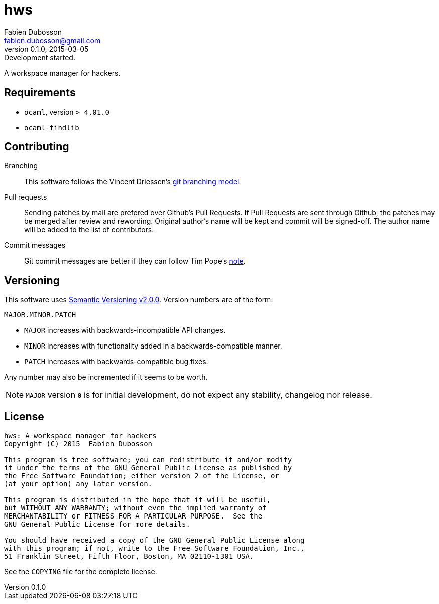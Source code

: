 hws
===
Fabien Dubosson <fabien.dubosson@gmail.com>
0.1.0, 2015-03-05: Development started.

A workspace manager for hackers.


Requirements
------------

- +ocaml+, version +> 4.01.0+
- +ocaml-findlib+


Contributing
------------

Branching::
This software follows the Vincent Driessen's http://nvie.com/posts/a-successful-git-branching-model/[git branching model].

Pull requests::
Sending patches by mail are prefered over Github's Pull Requests. If Pull Requests are sent through Github, the patches may be merged after review and rewording. Original author's name will be kept and commit will be signed-off. The author name will be added to the list of contributors.

Commit messages::
Git commit messages are better if they can follow Tim Pope's http://tbaggery.com/2008/04/19/a-note-about-git-commit-messages.html[note].


Versioning 
----------

This software uses http://semver.org/spec/v2.0.0.html[Semantic Versioning v2.0.0]. Version numbers are of the form:

----
MAJOR.MINOR.PATCH
----

- +MAJOR+ increases with backwards-incompatible API changes.
- +MINOR+ increases with functionality added in a backwards-compatible manner.
- +PATCH+ increases with backwards-compatible bug fixes.

Any number may also be incremented if it seems to be worth.

[NOTE]
+MAJOR+ version +0+ is for initial development, do not expect any stability, changelog nor release.


License
-------

....
hws: A workspace manager for hackers
Copyright (C) 2015  Fabien Dubosson

This program is free software; you can redistribute it and/or modify
it under the terms of the GNU General Public License as published by
the Free Software Foundation; either version 2 of the License, or
(at your option) any later version.

This program is distributed in the hope that it will be useful,
but WITHOUT ANY WARRANTY; without even the implied warranty of
MERCHANTABILITY or FITNESS FOR A PARTICULAR PURPOSE.  See the
GNU General Public License for more details.

You should have received a copy of the GNU General Public License along
with this program; if not, write to the Free Software Foundation, Inc.,
51 Franklin Street, Fifth Floor, Boston, MA 02110-1301 USA.
....

See the +COPYING+ file for the complete license.
